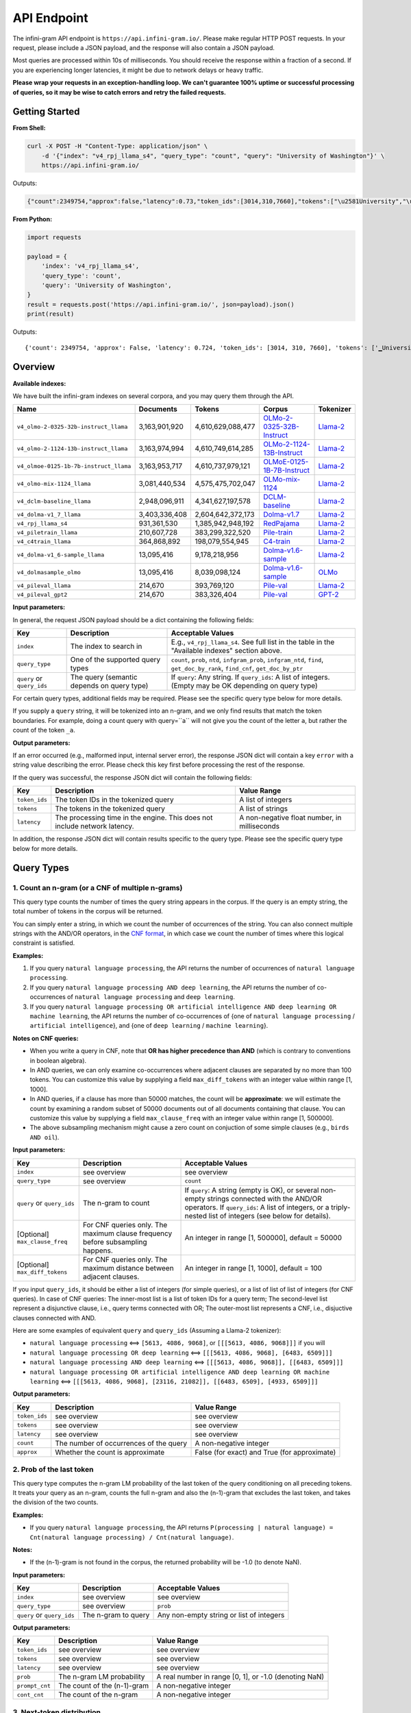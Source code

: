 API Endpoint
============

The infini-gram API endpoint is ``https://api.infini-gram.io/``.
Please make regular HTTP POST requests.
In your request, please include a JSON payload, and the response will also contain a JSON payload.

Most queries are processed within 10s of milliseconds.
You should receive the response within a fraction of a second.
If you are experiencing longer latencies, it might be due to network delays or heavy traffic.

**Please wrap your requests in an exception-handling loop. We can't guarantee 100% uptime or successful processing of queries, so it may be wise to catch errors and retry the failed requests.**

Getting Started
---------------

**From Shell:**

.. code-block:: bash

    curl -X POST -H "Content-Type: application/json" \
        -d '{"index": "v4_rpj_llama_s4", "query_type": "count", "query": "University of Washington"}' \
        https://api.infini-gram.io/

Outputs:

.. code-block:: json

    {"count":2349754,"approx":false,"latency":0.73,"token_ids":[3014,310,7660],"tokens":["\u2581University","\u2581of","\u2581Washington"]}

**From Python:**

.. code-block:: python

    import requests

    payload = {
        'index': 'v4_rpj_llama_s4',
        'query_type': 'count',
        'query': 'University of Washington',
    }
    result = requests.post('https://api.infini-gram.io/', json=payload).json()
    print(result)

Outputs::

    {'count': 2349754, 'approx': False, 'latency': 0.724, 'token_ids': [3014, 310, 7660], 'tokens': ['▁University', '▁of', '▁Washington']}

Overview
--------

**Available indexes:**

We have built the infini-gram indexes on several corpora, and you may query them through the API.

.. list-table::
   :header-rows: 1

   * - Name
     - Documents
     - Tokens
     - Corpus
     - Tokenizer
   * - ``v4_olmo-2-0325-32b-instruct_llama``
     - 3,163,901,920
     - 4,610,629,088,477
     - `OLMo-2-0325-32B-Instruct <https://huggingface.co/allenai/OLMo-2-0325-32B-Instruct>`_
     - `Llama-2 <https://huggingface.co/meta-llama/Llama-2-7b-hf>`_
   * - ``v4_olmo-2-1124-13b-instruct_llama``
     - 3,163,974,994
     - 4,610,749,614,285
     - `OLMo-2-1124-13B-Instruct <https://huggingface.co/allenai/OLMo-2-1124-13B-Instruct>`_
     - `Llama-2 <https://huggingface.co/meta-llama/Llama-2-7b-hf>`_
   * - ``v4_olmoe-0125-1b-7b-instruct_llama``
     - 3,163,953,717
     - 4,610,737,979,121
     - `OLMoE-0125-1B-7B-Instruct <https://huggingface.co/allenai/OLMoE-1B-7B-0125-Instruct>`_
     - `Llama-2 <https://huggingface.co/meta-llama/Llama-2-7b-hf>`_
   * - ``v4_olmo-mix-1124_llama``
     - 3,081,440,534
     - 4,575,475,702,047
     - `OLMo-mix-1124 <https://huggingface.co/datasets/allenai/olmo-mix-1124>`_
     - `Llama-2 <https://huggingface.co/meta-llama/Llama-2-7b-hf>`_
   * - ``v4_dclm-baseline_llama``
     - 2,948,096,911
     - 4,341,627,197,578
     - `DCLM-baseline <https://huggingface.co/datasets/mlfoundations/dclm-baseline-1.0>`_
     - `Llama-2 <https://huggingface.co/meta-llama/Llama-2-7b-hf>`_
   * - ``v4_dolma-v1_7_llama``
     - 3,403,336,408
     - 2,604,642,372,173
     - `Dolma-v1.7 <https://huggingface.co/datasets/allenai/dolma>`_
     - `Llama-2 <https://huggingface.co/meta-llama/Llama-2-7b-hf>`_
   * - ``v4_rpj_llama_s4``
     - 931,361,530
     - 1,385,942,948,192
     - `RedPajama <https://huggingface.co/datasets/togethercomputer/RedPajama-Data-1T>`_
     - `Llama-2 <https://huggingface.co/meta-llama/Llama-2-7b-hf>`_
   * - ``v4_piletrain_llama``
     - 210,607,728
     - 383,299,322,520
     - `Pile-train <https://huggingface.co/datasets/EleutherAI/pile>`_
     - `Llama-2 <https://huggingface.co/meta-llama/Llama-2-7b-hf>`_
   * - ``v4_c4train_llama``
     - 364,868,892
     - 198,079,554,945
     - `C4-train <https://huggingface.co/datasets/allenai/c4>`_
     - `Llama-2 <https://huggingface.co/meta-llama/Llama-2-7b-hf>`_
   * - ``v4_dolma-v1_6-sample_llama``
     - 13,095,416
     - 9,178,218,956
     - `Dolma-v1.6-sample <https://huggingface.co/datasets/allenai/dolma>`_
     - `Llama-2 <https://huggingface.co/meta-llama/Llama-2-7b-hf>`_
   * - ``v4_dolmasample_olmo``
     - 13,095,416
     - 8,039,098,124
     - `Dolma-v1.6-sample <https://huggingface.co/datasets/allenai/dolma>`_
     - `OLMo <https://huggingface.co/allenai/OLMo-7B>`_
   * - ``v4_pileval_llama``
     - 214,670
     - 393,769,120
     - `Pile-val <https://huggingface.co/datasets/EleutherAI/pile>`_
     - `Llama-2 <https://huggingface.co/meta-llama/Llama-2-7b-hf>`_
   * - ``v4_pileval_gpt2``
     - 214,670
     - 383,326,404
     - `Pile-val <https://huggingface.co/datasets/EleutherAI/pile>`_
     - `GPT-2 <https://huggingface.co/gpt2>`_

**Input parameters:**

In general, the request JSON payload should be a dict containing the following fields:

.. list-table::
   :header-rows: 1

   * - Key
     - Description
     - Acceptable Values
   * - ``index``
     - The index to search in
     - E.g., ``v4_rpj_llama_s4``. See full list in the table in the "Available indexes" section above.
   * - ``query_type``
     - One of the supported query types
     - ``count``, ``prob``, ``ntd``, ``infgram_prob``, ``infgram_ntd``, ``find``, ``get_doc_by_rank``, ``find_cnf``, ``get_doc_by_ptr``
   * - ``query`` or ``query_ids``
     - The query (semantic depends on query type)
     - If ``query``: Any string. If ``query_ids``: A list of integers. (Empty may be OK depending on query type)

For certain query types, additional fields may be required.
Please see the specific query type below for more details.

If you supply a ``query`` string, it will be tokenized into an n-gram, and we only find results that match the token boundaries. For example, doing a count query with query=``a`` will not give you the count of the letter ``a``, but rather the count of the token ``_a``.

**Output parameters:**

If an error occurred (e.g., malformed input, internal server error), the response JSON dict will contain a key ``error`` with a string value describing the error.
Please check this key first before processing the rest of the response.

If the query was successful, the response JSON dict will contain the following fields:

.. list-table::
   :header-rows: 1

   * - Key
     - Description
     - Value Range
   * - ``token_ids``
     - The token IDs in the tokenized query
     - A list of integers
   * - ``tokens``
     - The tokens in the tokenized query
     - A list of strings
   * - ``latency``
     - The processing time in the engine. This does not include network latency.
     - A non-negative float number, in milliseconds

In addition, the response JSON dict will contain results specific to the query type.
Please see the specific query type below for more details.

Query Types
-----------

1. Count an n-gram (or a CNF of multiple n-grams)
~~~~~~~~~~~~~~~~~~~~~~~~~~~~~~~~~~~~~~~~~~~~~~~~~

This query type counts the number of times the query string appears in the corpus.
If the query is an empty string, the total number of tokens in the corpus will be returned.

You can simply enter a string, in which we count the number of occurrences of the string.
You can also connect multiple strings with the AND/OR operators, in the `CNF format <https://en.wikipedia.org/wiki/Conjunctive_normal_form>`_, in which case we count the number of times where this logical constraint is satisfied.

**Examples:**

1. If you query ``natural language processing``, the API returns the number of occurrences of ``natural language processing``.
2. If you query ``natural language processing AND deep learning``, the API returns the number of co-occurrences of ``natural language processing`` and ``deep learning``.
3. If you query ``natural language processing OR artificial intelligence AND deep learning OR machine learning``, the API returns the number of co-occurrences of {one of ``natural language processing`` / ``artificial intelligence``}, and {one of ``deep learning`` / ``machine learning``}.

**Notes on CNF queries:**

* When you write a query in CNF, note that **OR has higher precedence than AND** (which is contrary to conventions in boolean algebra).
* In AND queries, we can only examine co-occurrences where adjacent clauses are separated by no more than 100 tokens. You can customize this value by supplying a field ``max_diff_tokens`` with an integer value within range [1, 1000].
* In AND queries, if a clause has more than 50000 matches, the count will be **approximate**: we will estimate the count by examining a random subset of 50000 documents out of all documents containing that clause. You can customize this value by supplying a field ``max_clause_freq`` with an integer value within range [1, 500000].
* The above subsampling mechanism might cause a zero count on conjuction of some simple clauses (e.g., ``birds AND oil``).

**Input parameters:**

.. list-table::
   :header-rows: 1

   * - Key
     - Description
     - Acceptable Values
   * - ``index``
     - see overview
     - see overview
   * - ``query_type``
     - see overview
     - ``count``
   * - ``query`` or ``query_ids``
     - The n-gram to count
     - If ``query``: A string (empty is OK), or several non-empty strings connected with the AND/OR operators. If ``query_ids``: A list of integers, or a triply-nested list of integers (see below for details).
   * - [Optional] ``max_clause_freq``
     - For CNF queries only. The maximum clause frequency before subsampling happens.
     - An integer in range [1, 500000], default = 50000
   * - [Optional] ``max_diff_tokens``
     - For CNF queries only. The maximum distance between adjacent clauses.
     - An integer in range [1, 1000], default = 100

If you input ``query_ids``, it should be either a list of integers (for simple queries), or a list of list of list of integers (for CNF queries).
In case of CNF queries:
The inner-most list is a list of token IDs for a query term;
The second-level list represent a disjunctive clause, i.e., query terms connected with OR;
The outer-most list represents a CNF, i.e., disjuctive clauses connected with AND.

Here are some examples of equivalent ``query`` and ``query_ids`` (Assuming a Llama-2 tokenizer):

* ``natural language processing`` <==> ``[5613, 4086, 9068]``, or ``[[[5613, 4086, 9068]]]`` if you will
* ``natural language processing OR deep learning`` <==> ``[[[5613, 4086, 9068], [6483, 6509]]]``
* ``natural language processing AND deep learning`` <==> ``[[[5613, 4086, 9068]], [[6483, 6509]]]``
* ``natural language processing OR artificial intelligence AND deep learning OR machine learning`` <==> ``[[[5613, 4086, 9068], [23116, 21082]], [[6483, 6509], [4933, 6509]]]``

**Output parameters:**

.. list-table::
   :header-rows: 1

   * - Key
     - Description
     - Value Range
   * - ``token_ids``
     - see overview
     - see overview
   * - ``tokens``
     - see overview
     - see overview
   * - ``latency``
     - see overview
     - see overview
   * - ``count``
     - The number of occurrences of the query
     - A non-negative integer
   * - ``approx``
     - Whether the count is approximate
     - False (for exact) and True (for approximate)

2. Prob of the last token
~~~~~~~~~~~~~~~~~~~~~~~~~

This query type computes the n-gram LM probability of the last token of the query conditioning on all preceding tokens.
It treats your query as an n-gram, counts the full n-gram and also the (n-1)-gram that excludes the last token, and takes the division of the two counts.

**Examples:**

* If you query ``natural language processing``, the API returns ``P(processing | natural language) = Cnt(natural language processing) / Cnt(natural language)``.

**Notes:**

* If the (n-1)-gram is not found in the corpus, the returned probability will be -1.0 (to denote NaN).

**Input parameters:**

.. list-table::
   :header-rows: 1

   * - Key
     - Description
     - Acceptable Values
   * - ``index``
     - see overview
     - see overview
   * - ``query_type``
     - see overview
     - ``prob``
   * - ``query`` or ``query_ids``
     - The n-gram to query
     - Any non-empty string or list of integers

**Output parameters:**

.. list-table::
   :header-rows: 1

   * - Key
     - Description
     - Value Range
   * - ``token_ids``
     - see overview
     - see overview
   * - ``tokens``
     - see overview
     - see overview
   * - ``latency``
     - see overview
     - see overview
   * - ``prob``
     - The n-gram LM probability
     - A real number in range [0, 1], or -1.0 (denoting NaN)
   * - ``prompt_cnt``
     - The count of the (n-1)-gram
     - A non-negative integer
   * - ``cont_cnt``
     - The count of the n-gram
     - A non-negative integer

3. Next-token distribution
~~~~~~~~~~~~~~~~~~~~~~~~~~

This query type treats your query as the (n-1)-gram as in query type 2, and returns the full distribution of the next token.

**Examples:**

* If you query ``natural language``, the API returns ``P(* | natural language)`` for all possible tokens ``*``.

**Notes:**

* If the (n-1)-gram is not found in the corpus, you will get an empty distribution.
* If the (n-1)-gram appears more than 1000 times in the corpus, the result will be **approximate**: we will estimate the distribution by examining a subset of 1000 occurrences of the (n-1)-gram. You can customize this value by supplying a field ``max_support`` with an integer value within range [1, 1000].

**Input parameters:**

.. list-table::
   :header-rows: 1

   * - Key
     - Description
     - Acceptable Values
   * - ``index``
     - see overview
     - see overview
   * - ``query_type``
     - see overview
     - ``ntd``
   * - ``query`` or ``query_ids``
     - The (n-1)-gram to query
     - Any string or list of integers (empty is OK)
   * - [Optional] ``max_support``
     - The maximum (n-1)-gram frequency before subsampling happens.
     - An integer in range [1, 1000], default = 1000

**Output parameters:**

.. list-table::
   :header-rows: 1

   * - Key
     - Description
     - Value Range
   * - ``token_ids``
     - see overview
     - see overview
   * - ``tokens``
     - see overview
     - see overview
   * - ``latency``
     - see overview
     - see overview
   * - ``prompt_cnt``
     - The count of the (n-1)-gram
     - A non-negative integer
   * - ``result_by_token_id``
     - The next token distribution
     - A dict that maps token IDs to results. Each result is a dict with the following keys: ``token`` (str, the token string), ``prob`` (float, the probability of this token), ``cont_cnt`` (int, the count of the n-gram formed by appending this token)
   * - ``approx``
     - Whether the distribution is approximate
     - False (for exact) and True (for approximate)

4. ∞-gram prob
~~~~~~~~~~~~~~

This query type computes the ∞-gram LM probability of the last token of the query conditioning on all preceding tokens.
In contrast to n-gram, the ∞-gram LM uses the longest possible (n-1)-gram suffix as context, as long as the count of this (n-1)-gram is non-zero.
For more details on the ∞-gram LM, please refer to our paper.

**Examples:**

* If you query ``I love natural language processing``, and ``natural language`` appears in the corpus but ``love natural language`` does not, then the API returns ``P(processing | natural language)``.

**Input parameters:**

.. list-table::
   :header-rows: 1

   * - Key
     - Description
     - Acceptable Values
   * - ``index``
     - see overview
     - see overview
   * - ``query_type``
     - see overview
     - ``infgram_prob``
   * - ``query`` or ``query_ids``
     - The sequence to query
     - Any non-empty string or list of integers

**Output parameters:**

.. list-table::
   :header-rows: 1

   * - Key
     - Description
     - Value Range
   * - ``token_ids``
     - see overview
     - see overview
   * - ``tokens``
     - see overview
     - see overview
   * - ``latency``
     - see overview
     - see overview
   * - ``prob``
     - The n-gram LM probability
     - A real number in range [0, 1]
   * - ``prompt_cnt``
     - The count of the (n-1)-gram
     - A non-negative integer
   * - ``cont_cnt``
     - The count of the n-gram
     - A non-negative integer
   * - ``suffix_len``
     - The number of tokens in the longest suffix used to compute the ∞-gram probability
     - A non-negative integer
   * - ``longest_suffix``
     - The longest suffix used to compute the ∞-gram probability
     - A string (may be empty)

5. ∞-gram next-token distribution
~~~~~~~~~~~~~~~~~~~~~~~~~~~~~~~~~

This query type computes the full next-token distribution according to the ∞-gram LM.
It uses the longest possible (n-1)-gram suffix of the query as context, as long as the count of this (n-1)-gram is non-zero.
For more details on the ∞-gram LM, please refer to our paper.

**Examples:**

* If you query ``I love natural language``, and ``natural language`` appears in the corpus but ``love natural language`` does not, then the API returns ``P(* | natural language)`` for all possible tokens ``*``.

**Input parameters:**

.. list-table::
   :header-rows: 1

   * - Key
     - Description
     - Acceptable Values
   * - ``index``
     - see overview
     - see overview
   * - ``query_type``
     - see overview
     - ``infgram_ntd``
   * - ``query`` or ``query_ids``
     - The sequence to query
     - Any string or list of integers (empty is OK)
   * - [Optional] ``max_support``
     - The maximum (n-1)-gram frequency before subsampling happens.
     - An integer in range [1, 1000], default = 1000

**Output parameters:**

.. list-table::
   :header-rows: 1

   * - Key
     - Description
     - Value Range
   * - ``token_ids``
     - see overview
     - see overview
   * - ``tokens``
     - see overview
     - see overview
   * - ``latency``
     - see overview
     - see overview
   * - ``prompt_cnt``
     - The count of the (n-1)-gram (where (n-1) is the number of tokens in the longest suffix)
     - A non-negative integer
   * - ``result_by_token_id``
     - The next token distribution
     - A dict that maps token IDs to results. Each result is a dict with the following keys: ``token`` (str, the token string), ``prob`` (float, the probability of this token), ``cont_cnt`` (int, the count of the n-gram formed by appending this token)
   * - ``approx``
     - Whether the distribution is approximate
     - False (for exact) and True (for approximate)
   * - ``suffix_len``
     - The number of tokens in the longest suffix used to compute the ∞-gram probability
     - A non-negative integer
   * - ``longest_suffix``
     - The longest suffix used to compute the ∞-gram probability
     - A string (may be empty)

6. Search documents
~~~~~~~~~~~~~~~~~~~

This query type returns documents in the corpus that match your query.

6.1 Search with simple queries
^^^^^^^^^^^^^^^^^^^^^^^^^^^^^^

With simple queries, the engine can return documents containing a single n-gram.

**Examples:**

1. If you query ``natural language processing``, the documents returned would contain the string ``natural language processing``.

**Step 1: find**

First, you need to make a ``find`` query to get information about where the matching documents are located.

**Input parameters:**

.. list-table::
   :header-rows: 1

   * - Key
     - Description
     - Acceptable Values
   * - ``index``
     - see overview
     - see overview
   * - ``query_type``
     - see overview
     - ``find``
   * - ``query`` or ``query_ids``
     - The search query
     - If ``query``: A non-empty string. If ``query_ids``: A list of integers.

**Output parameters:**

.. list-table::
   :header-rows: 1

   * - Key
     - Description
     - Value Range
   * - ``latency``
     - see overview
     - see overview
   * - ``cnt``
     - The number of occurrences of the query
     - A non-negative integer
   * - ``segment_by_shard``
     - The segment of each suffix array shard that matches the query
     - A list of 2-tuples, each tuple is a pair of non-negative integers, where the second integer is no smaller than the first integer

The returned ``segment_by_shard`` is a list of 2-tuples, each tuple represents a range of "ranks" in one of the shards of the index, and each rank can be traced back to a matched document in that shard.
The length of this list is equal to the total number of shards.

**Step 2: get_doc_by_rank**

Then, you can use the ``get_doc_by_rank`` query to retrieve a matching document by any rank in the segment.

**Input parameters:**

.. list-table::
   :header-rows: 1

   * - Key
     - Description
     - Acceptable Values
   * - ``index``
     - see overview
     - see overview
   * - ``query_type``
     - see overview
     - ``get_doc_by_rank``
   * - ``query`` or ``query_ids``
     - The same search query as in ``find``
   * - ``s``
     - The shard index
     - An integer in range [0, ``len(segment_by_shard)``)
   * - ``rank``
     - A rank in the shard
     - An integer in range [``segment_by_shard[s][0]``, ``segment_by_shard[s][1]``)
   * - [Optional] ``max_disp_len``
     - The maximum number of tokens to return
     - An integer in range [1, 10000], default = 1000

For example, if you want to retrieve the first matched document in shard 0, you should make the query with ``s=0`` and ``rank=segment_by_shard[0][0]``.

**Output parameters:**

.. list-table::
   :header-rows: 1

   * - Key
     - Description
     - Value Range
   * - ``latency``
     - see overview
     - see overview
   * - ``doc_ix``
     - The index of the document in the corpus
     - A non-negative integer
   * - ``doc_len``
     - The total number of tokens in the document
     - A non-negative integer
   * - ``disp_len``
     - The number of tokens returned after truncation
     - A non-negative integer
   * - ``token_ids``
     - The token IDs in the tokenized document
     - A list of integers
   * - ``spans``
     - The spans of the document
     - A list of tuples, each tuple is a pair of a span of text and a string marking the index of the clause that this span matches; if this span does not match any clause, this second element is NULL

6.2 Search with CNF queries
^^^^^^^^^^^^^^^^^^^^^^^^^^^

You can also connect multiple strings with the AND/OR operators, in the `CNF format <https://en.wikipedia.org/wiki/Conjunctive_normal_form>`_, in which case the returned documents contains strings such that it satisfies this logical constraint.

**Examples:**

1. If you query ``natural language processing AND deep learning``, the documents returned would contain both ``natural language processing`` and ``deep learning``.
2. If you query ``natural language processing OR artificial intelligence AND deep learning OR machine learning``, the documents returned would contain at least one of ``natural language processing`` / ``artificial intelligence``, and also at least one of ``deep learning`` / ``machine learning``.

**Notes on CNF queries:**

* When you write a query in CNF, note that **OR has higher precedence than AND** (which is contrary to conventions in boolean algebra).
* In AND queries, we can only examine co-occurrences where adjacent clauses are separated by no more than 100 tokens. You can customize this value by supplying a field ``max_diff_tokens`` with an integer value within range [1, 1000].
* In AND queries, if a clause has more than 50000 matches, the count will be **approximate**: we will estimate the count by examining a random subset of 50000 documents out of all documents containing that clause. You can customize this value by supplying a field ``max_clause_freq`` with an integer value within range [1, 500000].
* The above subsampling mechanism might cause a zero count on conjuction of some simple clauses (e.g., ``birds AND oil``).

**Step 1: find_cnf**

First, you need to make a ``find_cnf`` query to get information about where the matching documents are located.

**Input parameters:**

.. list-table::
   :header-rows: 1

   * - Key
     - Description
     - Acceptable Values
   * - ``index``
     - see overview
     - see overview
   * - ``query_type``
     - see overview
     - ``find_cnf``
   * - ``query`` or ``query_ids``
     - The search query
     - If ``query``: Several non-empty strings connected with the AND/OR operators. If ``query_ids``: A triply-nested list of integers (see below for details).
   * - [Optional] ``max_clause_freq``
     - For CNF queries only. The maximum clause frequency before subsampling happens.
     - An integer in range [1, 500000], default = 50000
   * - [Optional] ``max_diff_tokens``
     - For CNF queries only. The maximum distance between adjacent clauses.
     - An integer in range [1, 1000], default = 100

If you input ``query_ids``, it should be a list of list of list of integers.
The inner-most list is a list of token IDs for a query term;
The second-level list represent a disjunctive clause, i.e., query terms connected with OR;
The outer-most list represents a CNF, i.e., disjuctive clauses connected with AND.

Here are some examples of equivalent ``query`` and ``query_ids`` (Assuming a Llama-2 tokenizer):

* ``natural language processing OR deep learning`` <==> ``[[[5613, 4086, 9068], [6483, 6509]]]``
* ``natural language processing AND deep learning`` <==> ``[[[5613, 4086, 9068]], [[6483, 6509]]]``
* ``natural language processing OR artificial intelligence AND deep learning OR machine learning`` <==> ``[[[5613, 4086, 9068], [23116, 21082]], [[6483, 6509], [4933, 6509]]]``

**Output parameters:**

.. list-table::
   :header-rows: 1

   * - Key
     - Description
     - Value Range
   * - ``token_ids``
     - The token IDs in the tokenized query
     - A list of integers, or a triply-nested list of integers
   * - ``tokens``
     - The tokens in the tokenized query
     - A list of strings, or a triply-nested list of strings
   * - ``latency``
     - see overview
     - see overview
   * - ``cnt``
     - The number of occurrences of the query
     - A non-negative integer
   * - ``approx``
     - Whether the count is approximate
     - False (for exact) and True (for approximate)
   * - ``ptrs_by_shard``
     - The pointers to the matching documents in each shard
     - A list of lists of non-negative integers

**Step 2: get_doc_by_ptr**

Then, you can use the ``get_doc_by_ptr`` query to retrieve a matching document by any pointer in the segment.

**Input parameters:**

.. list-table::
   :header-rows: 1

   * - Key
     - Description
     - Acceptable Values
   * - ``index``
     - see overview
     - see overview
   * - ``query_type``
     - see overview
     - ``get_doc_by_ptr``
   * - ``query`` or ``query_ids``
     - The same search query as in ``find_cnf``
   * - ``s``
     - The shard index
     - An integer in range [0, ``len(ptrs_by_shard)``)
   * - ``ptr``
     - The pointer to the document
     - An integer in ``ptrs_by_shard[s]``
   * - [Optional] ``max_disp_len``
     - The maximum number of tokens to return
     - An integer in range [1, 10000], default = 1000

For example, if you want to retrieve the first matched document in shard 0, you should make the query with ``s=0`` and ``ptr=ptrs_by_shard[0][0]``.

**Output parameters:**

.. list-table::
   :header-rows: 1

   * - Key
     - Description
     - Value Range
   * - ``latency``
     - see overview
     - see overview
   * - ``doc_ix``
     - The index of the document in the corpus
     - A non-negative integer
   * - ``doc_len``
     - The total number of tokens in the document
     - A non-negative integer
   * - ``disp_len``
     - The number of tokens returned after truncation
     - A non-negative integer
   * - ``token_ids``
     - The token IDs in the tokenized document
     - A list of integers
   * - ``spans``
     - The spans of the document
     - A list of tuples, each tuple is a pair of a span of text and a string marking the index of the clause that this span matches; if this span does not match any clause, this second element is NULL
